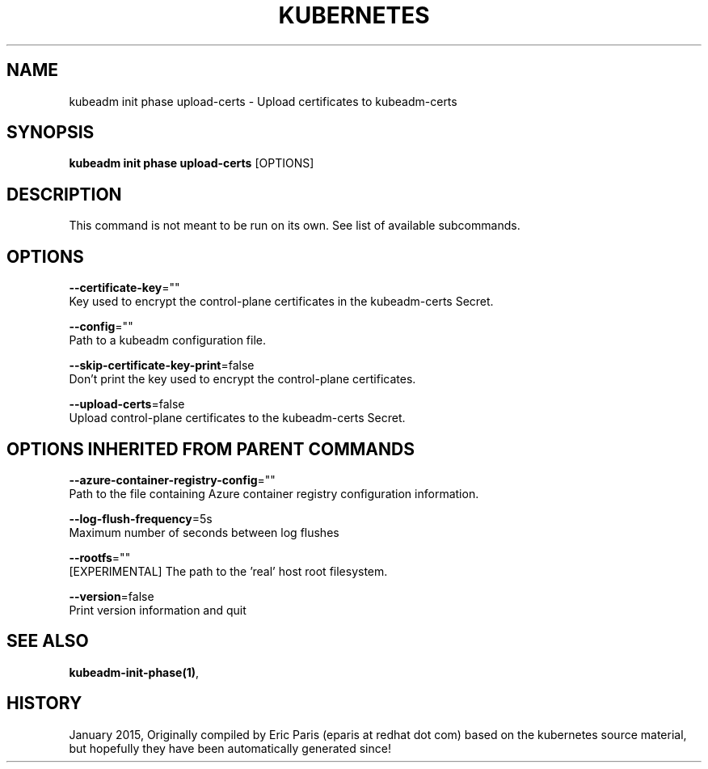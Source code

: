 .TH "KUBERNETES" "1" " kubernetes User Manuals" "Eric Paris" "Jan 2015" 
.nh
.ad l


.SH NAME
.PP
kubeadm init phase upload\-certs \- Upload certificates to kubeadm\-certs


.SH SYNOPSIS
.PP
\fBkubeadm init phase upload\-certs\fP [OPTIONS]


.SH DESCRIPTION
.PP
This command is not meant to be run on its own. See list of available subcommands.


.SH OPTIONS
.PP
\fB\-\-certificate\-key\fP=""
    Key used to encrypt the control\-plane certificates in the kubeadm\-certs Secret.

.PP
\fB\-\-config\fP=""
    Path to a kubeadm configuration file.

.PP
\fB\-\-skip\-certificate\-key\-print\fP=false
    Don't print the key used to encrypt the control\-plane certificates.

.PP
\fB\-\-upload\-certs\fP=false
    Upload control\-plane certificates to the kubeadm\-certs Secret.


.SH OPTIONS INHERITED FROM PARENT COMMANDS
.PP
\fB\-\-azure\-container\-registry\-config\fP=""
    Path to the file containing Azure container registry configuration information.

.PP
\fB\-\-log\-flush\-frequency\fP=5s
    Maximum number of seconds between log flushes

.PP
\fB\-\-rootfs\fP=""
    [EXPERIMENTAL] The path to the 'real' host root filesystem.

.PP
\fB\-\-version\fP=false
    Print version information and quit


.SH SEE ALSO
.PP
\fBkubeadm\-init\-phase(1)\fP,


.SH HISTORY
.PP
January 2015, Originally compiled by Eric Paris (eparis at redhat dot com) based on the kubernetes source material, but hopefully they have been automatically generated since!
